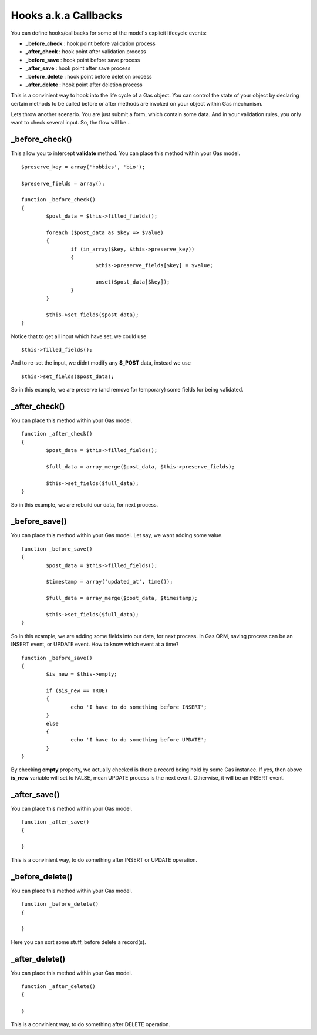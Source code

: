 .. Gas ORM documentation [callbacks]

Hooks a.k.a Callbacks
=====================

You can define hooks/callbacks for some of the model's explicit lifecycle events:

- **_before_check** : hook point before validation process
- **_after_check** : hook point after validation process
- **_before_save** : hook point before save process
- **_after_save** : hook point after save process
- **_before_delete** : hook point before deletion process
- **_after_delete** : hook point after deletion process

This is a convinient way to hook into the life cycle of a Gas object. You can control the state of your object by declaring certain methods to be called before or after methods are invoked on your object within Gas mechanism.

Lets throw another scenario. You are just submit a form, which contain some data. And in your validation rules, you only want to check several input. So, the flow will be...

_before_check()
+++++++++++++++

This allow you to intercept **validate** method. You can place this method within your Gas model. ::

	$preserve_key = array('hobbies', 'bio');

	$preserve_fields = array();

	function _before_check()
	{
		$post_data = $this->filled_fields();

		foreach ($post_data as $key => $value)
		{
			if (in_array($key, $this->preserve_key))
			{
				$this->preserve_fields[$key] = $value;

				unset($post_data[$key]);
			}
		}

		$this->set_fields($post_data);
	}

Notice that to get all input which have set, we could use ::

	$this->filled_fields();

And to re-set the input, we didnt modify any **$_POST** data, instead we use ::

	$this->set_fields($post_data);

So in this example, we are preserve (and remove for temporary) some fields for being validated.

_after_check()
+++++++++++++++

You can place this method within your Gas model. ::

	function _after_check()
	{
		$post_data = $this->filled_fields();

		$full_data = array_merge($post_data, $this->preserve_fields);

		$this->set_fields($full_data);
	}

So in this example, we are rebuild our data, for next process.

_before_save()
+++++++++++++++

You can place this method within your Gas model. Let say, we want adding some value. ::

	function _before_save()
	{
		$post_data = $this->filled_fields();

		$timestamp = array('updated_at', time());

		$full_data = array_merge($post_data, $timestamp);

		$this->set_fields($full_data);
	}

So in this example, we are adding some fields into our data, for next process. In Gas ORM, saving process can be an INSERT event, or UPDATE event. How to know which event at a time? ::

	function _before_save()
	{
		$is_new = $this->empty;

		if ($is_new == TRUE)
		{
			echo 'I have to do something before INSERT';
		}
		else
		{
			echo 'I have to do something before UPDATE';
		}
	}

By checking **empty** property, we actually checked is there a record being hold by some Gas instance. If yes, then above **is_new** variable will set to FALSE, mean UPDATE process is the next event. Otherwise, it will be an INSERT event.

_after_save()
+++++++++++++

You can place this method within your Gas model. ::

	function _after_save()
	{
		
	}

This is a convinient way, to do something after INSERT or UPDATE operation.

_before_delete()
++++++++++++++++

You can place this method within your Gas model. ::

	function _before_delete()
	{
		
	}

Here you can sort some stuff, before delete a record(s).

_after_delete()
+++++++++++++++

You can place this method within your Gas model. ::

	function _after_delete()
	{
		
	}

This is a convinient way, to do something after DELETE operation.